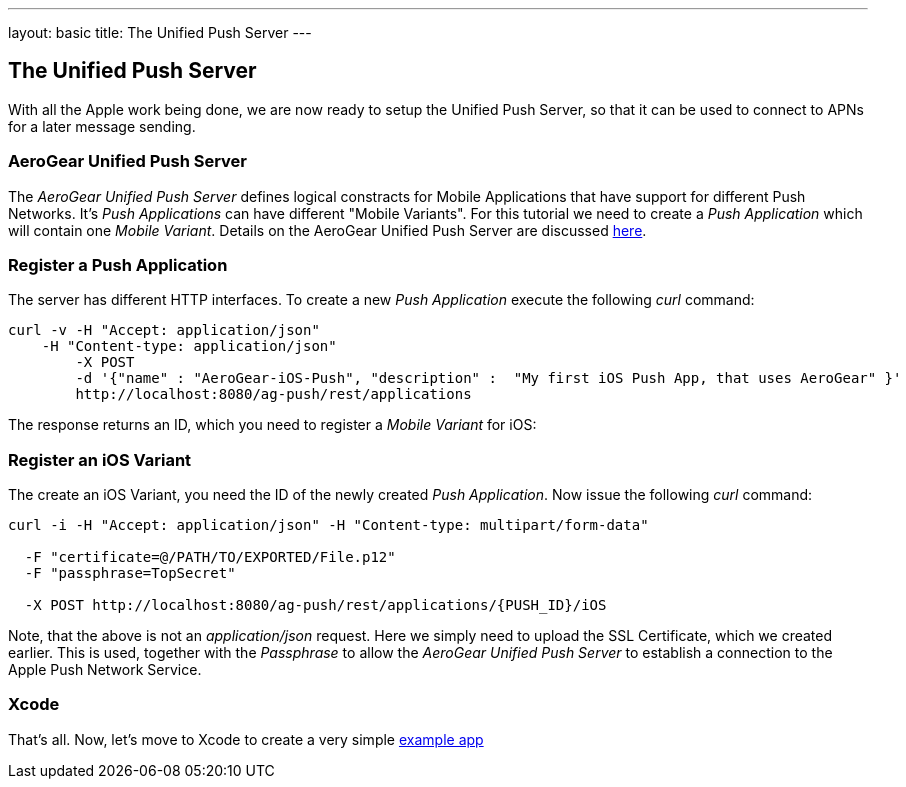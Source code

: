 ---
layout: basic
title: The Unified Push Server
---

The Unified Push Server
-----------------------


With all the Apple work being done, we are now ready to setup the Unified Push Server, so that it can be used to connect to APNs for a later message sending.

AeroGear Unified Push Server
~~~~~~~~~~~~~~~~~~~~~~~~~~~~

The _AeroGear Unified Push Server_ defines logical constracts for Mobile Applications that have support for different Push Networks. It's _Push Applications_ can have different "Mobile Variants". For this tutorial we need to create a _Push Application_ which will contain one _Mobile Variant_. Details on the AeroGear Unified Push Server are discussed link:https://github.com/aerogear/aerogear.org/blob/d60660fcc83f788526c9e443a3374e78dfa9a68b/docs/specs/aerogear-server-push/index.markdown[here].

=== Register a Push Application 

The server has different HTTP interfaces. To create a new _Push Application_ execute the following _curl_ command:

[source,c]
----
curl -v -H "Accept: application/json"
    -H "Content-type: application/json" 
	-X POST 
	-d '{"name" : "AeroGear-iOS-Push", "description" :  "My first iOS Push App, that uses AeroGear" }'
	http://localhost:8080/ag-push/rest/applications
----
 
The response returns an ID, which you need to register a _Mobile Variant_ for iOS:

Register an iOS Variant
~~~~~~~~~~~~~~~~~~~~~~~

The create an iOS Variant, you need the ID of the newly created _Push Application_. Now issue the following _curl_ command:


[source,c]
----
curl -i -H "Accept: application/json" -H "Content-type: multipart/form-data" 

  -F "certificate=@/PATH/TO/EXPORTED/File.p12"
  -F "passphrase=TopSecret"

  -X POST http://localhost:8080/ag-push/rest/applications/{PUSH_ID}/iOS
----

Note, that the above is not an _application/json_ request. Here we simply need to upload the SSL Certificate, which we created earlier. This is used, together with the _Passphrase_ to allow the _AeroGear Unified Push Server_ to establish a connection to the Apple Push Network Service.

Xcode
~~~~~

That's all. Now, let's move to Xcode to create a very simple link:../iOS-app[example app]